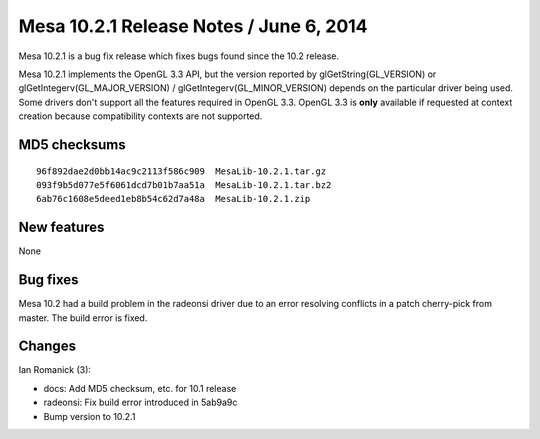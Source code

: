 Mesa 10.2.1 Release Notes / June 6, 2014
========================================

Mesa 10.2.1 is a bug fix release which fixes bugs found since the 10.2
release.

Mesa 10.2.1 implements the OpenGL 3.3 API, but the version reported by
glGetString(GL_VERSION) or glGetIntegerv(GL_MAJOR_VERSION) /
glGetIntegerv(GL_MINOR_VERSION) depends on the particular driver being
used. Some drivers don't support all the features required in OpenGL
3.3. OpenGL 3.3 is **only** available if requested at context creation
because compatibility contexts are not supported.

MD5 checksums
-------------

::

   96f892dae2d0bb14ac9c2113f586c909  MesaLib-10.2.1.tar.gz
   093f9b5d077e5f6061dcd7b01b7aa51a  MesaLib-10.2.1.tar.bz2
   6ab76c1608e5deed1eb8b54c62d7a48a  MesaLib-10.2.1.zip

New features
------------

None

Bug fixes
---------

Mesa 10.2 had a build problem in the radeonsi driver due to an error
resolving conflicts in a patch cherry-pick from master. The build error
is fixed.

Changes
-------

Ian Romanick (3):

-  docs: Add MD5 checksum, etc. for 10.1 release
-  radeonsi: Fix build error introduced in 5ab9a9c
-  Bump version to 10.2.1
